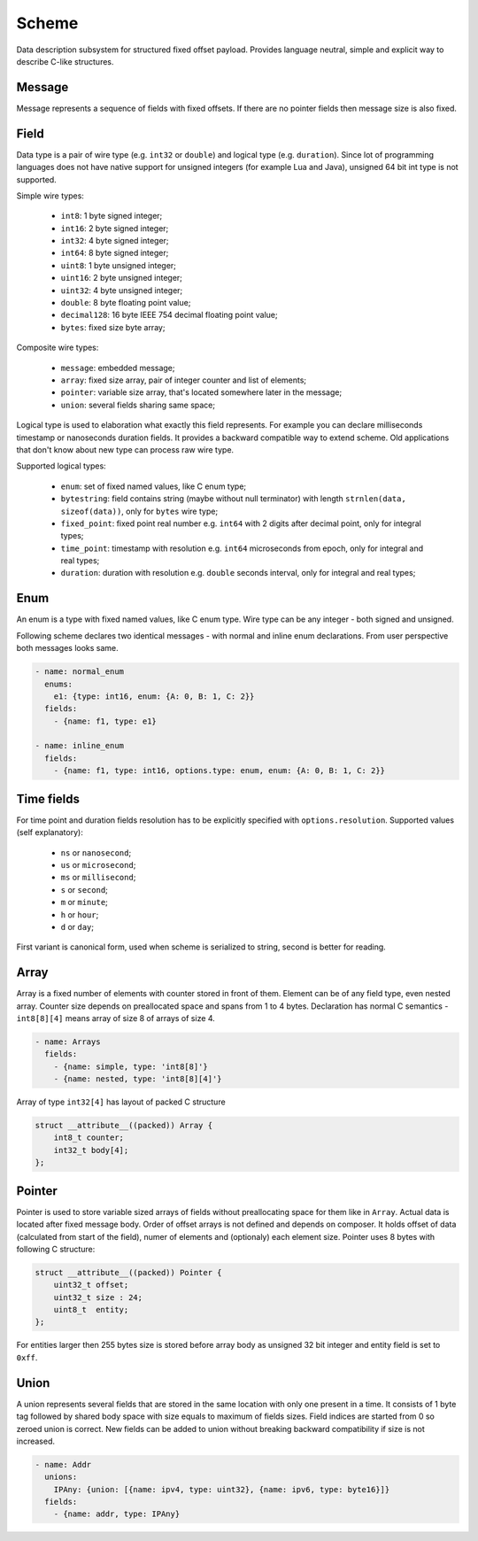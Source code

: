 Scheme
======

Data description subsystem for structured fixed offset payload. Provides language neutral,
simple and explicit way to describe C-like structures.

Message
-------

Message represents a sequence of fields with fixed offsets. If there are no pointer fields
then message size is also fixed.

Field
-----

Data type is a pair of wire type (e.g. ``int32`` or ``double``) and logical type (e.g. ``duration``).
Since lot of programming languages does not have native support for unsigned integers (for example Lua
and Java), unsigned 64 bit int type is not supported.

Simple wire types:

 - ``int8``: 1 byte signed integer;
 - ``int16``: 2 byte signed integer;
 - ``int32``: 4 byte signed integer;
 - ``int64``: 8 byte signed integer;
 - ``uint8``: 1 byte unsigned integer;
 - ``uint16``: 2 byte unsigned integer;
 - ``uint32``: 4 byte unsigned integer;
 - ``double``: 8 byte floating point value;
 - ``decimal128``: 16 byte IEEE 754 decimal floating point value;
 - ``bytes``: fixed size byte array;

Composite wire types:

 - ``message``: embedded message;
 - ``array``: fixed size array, pair of integer counter and list of elements;
 - ``pointer``: variable size array, that's located somewhere later in the message;
 - ``union``: several fields sharing same space;

Logical type is used to elaboration what exactly this field represents. For example you can
declare milliseconds timestamp or nanoseconds duration fields.
It provides a backward compatible way to extend scheme. Old applications that don't know
about new type can process raw wire type.

Supported logical types:

 - ``enum``: set of fixed named values, like C enum type;
 - ``bytestring``: field contains string (maybe without null terminator) with
   length ``strnlen(data, sizeof(data))``, only for ``bytes`` wire type;
 - ``fixed_point``: fixed point real number e.g. ``int64`` with 2 digits after decimal point, only for integral types;
 - ``time_point``: timestamp with resolution e.g. ``int64`` microseconds from epoch, only for integral and real types;
 - ``duration``: duration with resolution e.g. ``double`` seconds interval, only for integral and real types;

Enum
----

An enum is a type with fixed named values, like C enum type. Wire type can be any integer - both
signed and unsigned.

Following scheme declares two identical messages - with normal and inline enum declarations. From
user perspective both messages looks same.

.. code::

  - name: normal_enum
    enums:
      e1: {type: int16, enum: {A: 0, B: 1, C: 2}}
    fields:
      - {name: f1, type: e1}

  - name: inline_enum
    fields:
      - {name: f1, type: int16, options.type: enum, enum: {A: 0, B: 1, C: 2}}

Time fields
-----------

For time point and duration fields resolution has to be explicitly specified with ``options.resolution``.
Supported values (self explanatory):

 - ``ns`` or ``nanosecond``;
 - ``us`` or ``microsecond``;
 - ``ms`` or ``millisecond``;
 - ``s`` or ``second``;
 - ``m`` or ``minute``;
 - ``h`` or ``hour``;
 - ``d`` or ``day``;

First variant is canonical form, used when scheme is serialized to string, second is better for reading.

Array
-----

Array is a fixed number of elements with counter stored in front of them. Element can be of any field
type, even nested array. Counter size depends on preallocated space and spans from 1 to 4 bytes.
Declaration has normal C semantics - ``int8[8][4]`` means array of size 8 of arrays of size 4.

.. code::

  - name: Arrays
    fields:
      - {name: simple, type: 'int8[8]'}
      - {name: nested, type: 'int8[8][4]'}

Array of type ``int32[4]`` has layout of packed C structure

.. code::

  struct __attribute__((packed)) Array {
      int8_t counter;
      int32_t body[4];
  };

Pointer
-------

Pointer is used to store variable sized arrays of fields without preallocating space for them like
in ``Array``. Actual data is located after fixed message body. Order of offset arrays is not defined
and depends on composer. It holds offset of data (calculated from start of the field), numer of
elements and (optionaly) each element size. Pointer uses 8 bytes with following C structure:

.. code::

  struct __attribute__((packed)) Pointer {
      uint32_t offset;
      uint32_t size : 24;
      uint8_t  entity;
  };

For entities larger then 255 bytes size is stored before array body as unsigned 32 bit integer and
entity field is set to ``0xff``.

Union
-----

A union represents several fields that are stored in the same location with only one present in a
time. It consists of 1 byte tag followed by shared body space with size equals to maximum of fields
sizes. Field indices are started from 0 so zeroed union is correct. New fields can be added to union
without breaking backward compatibility if size is not increased.

.. code::

  - name: Addr
    unions:
      IPAny: {union: [{name: ipv4, type: uint32}, {name: ipv6, type: byte16}]}
    fields:
      - {name: addr, type: IPAny}

.. _capnproto: https://capnproto.org/
.. _sbe: https://github.com/real-logic/simple-binary-encoding

..
    vim: sts=4 sw=4 et tw=100
